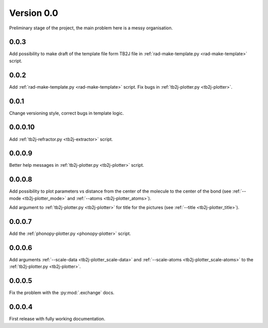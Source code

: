 .. _release-notes_0.0:

***********
Version 0.0
***********
Preliminary stage of the project, the main problem here is a messy organisation.

0.0.3
-----
Add possibility to make draft of the template file form TB2J file in
:ref:`rad-make-template.py <rad-make-template>` script.

0.0.2
-----
Add :ref:`rad-make-template.py <rad-make-template>` script. 
Fix bugs in :ref:`tb2j-plotter.py <tb2j-plotter>`.

0.0.1
-----
Change versioning style, correct bugs in template logic.


0.0.0.10
--------
Add :ref:`tb2j-refractor.py <tb2j-extractor>` script.

0.0.0.9
-------
Better help messages in :ref:`tb2j-plotter.py <tb2j-plotter>` script.

0.0.0.8
-------
Add possibility to plot parameters vs distance from the center of the molecule
to the center of the bond (see 
:ref:`--mode <tb2j-plotter_mode>` and 
:ref:`--atoms <tb2j-plotter_atoms>`).

Add argument to :ref:`tb2j-plotter.py <tb2j-plotter>` for title for the pictures 
(see :ref:`--title <tb2j-plotter_title>`).

0.0.0.7
-------
Add the :ref:`phonopy-plotter.py <phonopy-plotter>` script.

0.0.0.6
-------
Add arguments :ref:`--scale-data <tb2j-plotter_scale-data>` and 
:ref:`--scale-atoms <tb2j-plotter_scale-atoms>` to the 
:ref:`tb2j-plotter.py <tb2j-plotter>`.

0.0.0.5
-------
Fix the problem with the :py:mod:`.exchange` docs. 

0.0.0.4
-------
First release with fully working documentation.